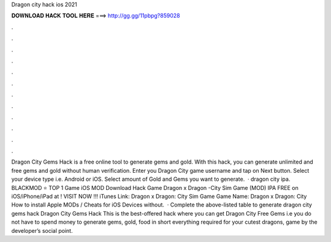 Dragon city hack ios 2021

𝐃𝐎𝐖𝐍𝐋𝐎𝐀𝐃 𝐇𝐀𝐂𝐊 𝐓𝐎𝐎𝐋 𝐇𝐄𝐑𝐄 ===> http://gg.gg/11pbpg?859028

.

.

.

.

.

.

.

.

.

.

.

.

Dragon City Gems Hack is a free online tool to generate gems and gold. With this hack, you can generate unlimited and free gems and gold without human verification. Enter you Dragon City game username and tap on Next button. Select your device type i.e. Android or iOS. Select amount of Gold and Gems you want to generate.  · dragon city ipa. BLACKMOD ⭐ TOP 1 Game iOS MOD Download Hack Game Dragon x Dragon -City Sim Game (MOD) IPA FREE on iOS/iPhone/iPad at ! VISIT NOW ️!!! iTunes Link: ‎Dragon x Dragon: City Sim Game Game Name: Dragon x Dragon: City How to install Apple MODs / Cheats for iOS Devices without.  · Complete the above-listed table to generate dragon city gems hack Dragon City Gems Hack This is the best-offered hack where you can get Dragon City Free Gems i.e you do not have to spend money to generate gems, gold, food in short everything required for your cutest dragons, game by the developer’s social point.